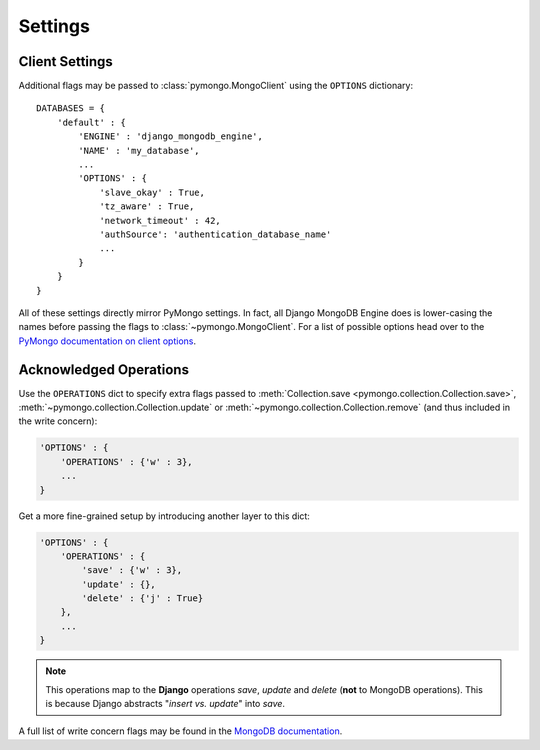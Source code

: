 Settings
========

.. TODO fix highlighting

Client Settings
-------------------
Additional flags may be passed to :class:`pymongo.MongoClient` using the
``OPTIONS`` dictionary::

   DATABASES = {
       'default' : {
           'ENGINE' : 'django_mongodb_engine',
           'NAME' : 'my_database',
           ...
           'OPTIONS' : {
               'slave_okay' : True,
               'tz_aware' : True,
               'network_timeout' : 42,
               'authSource': 'authentication_database_name'
               ...
           }
       }
   }

All of these settings directly mirror PyMongo settings.  In fact, all Django
MongoDB Engine does is lower-casing the names before passing the flags to
:class:`~pymongo.MongoClient`.  For a list of possible options head over to the
`PyMongo documentation on client options`_.

.. _operations-setting:

Acknowledged Operations
-----------------------
Use the ``OPERATIONS`` dict to specify extra flags passed to
:meth:`Collection.save <pymongo.collection.Collection.save>`,
:meth:`~pymongo.collection.Collection.update` or
:meth:`~pymongo.collection.Collection.remove` (and thus included in the write concern):

.. code-block:: python

   'OPTIONS' : {
       'OPERATIONS' : {'w' : 3},
       ...
   }



Get a more fine-grained setup by introducing another layer to this dict:

.. code-block:: python

   'OPTIONS' : {
       'OPERATIONS' : {
           'save' : {'w' : 3},
           'update' : {},
           'delete' : {'j' : True}
       },
       ...
   }

.. note::

   This operations map to the **Django** operations `save`, `update` and `delete`
   (**not** to MongoDB operations). This is because Django abstracts
   "`insert vs. update`" into `save`.


A full list of write concern flags may be found in the
`MongoDB documentation <http://docs.mongodb.org/manual/core/write-concern/>`_.

.. _Similar to Django's built-in backends: 
   http://docs.djangoproject.com/en/dev/ref/settings/#std:setting-OPTIONS
.. _PyMongo documentation on client options:
   http://api.mongodb.org/python/current/api/pymongo/mongo_client.html
